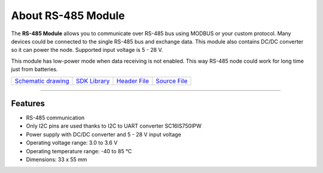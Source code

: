 ###################
About RS-485 Module
###################

.. image:: ../_static/hardware/about_rs485/rs-485-module.JPG
   :align: center
   :scale: 51%
   :alt: 1-wire

The **RS-485 Module** allows you to communicate over RS-485 bus using MODBUS or your custom protocol.
Many devices could be connected to the single RS-485 bus and exchange data.
This module also contains DC/DC converter so it can power the node. Supported input voltage is 5 - 28 V.

This module has low-power mode when data receiving is not enabled. This way RS-485 node could work for long time just from batteries.

+--------------------------------------------------------------------------------------------------+--------------------------------------------------------------------------+---------------------------------------------------------------------------------------------+---------------------------------------------------------------------------------------------+
| `Schematic drawing <https://github.com/hardwario/bc-hardware/tree/master/out/bc-module-rs-485>`_ | `SDK Library <https://sdk.hardwario.com/group__bc__module__rs485.html>`_ | `Header File <https://github.com/hardwario/bcf-sdk/blob/master/bcl/inc/bc_module_rs485.h>`_ | `Source File <https://github.com/hardwario/bcf-sdk/blob/master/bcl/src/bc_module_rs485.c>`_ |
+--------------------------------------------------------------------------------------------------+--------------------------------------------------------------------------+---------------------------------------------------------------------------------------------+---------------------------------------------------------------------------------------------+

----------------------------------------------------------------------------------------------

********
Features
********

- RS-485 communication
- Only I2C pins are used thanks to I2C to UART converter SC16IS750IPW
- Power supply with DC/DC converter and 5 - 28 V input voltage
- Operating voltage range: 3.0 to 3.6 V
- Operating temperature range: -40 to 85 °C
- Dimensions: 33 x 55 mm
